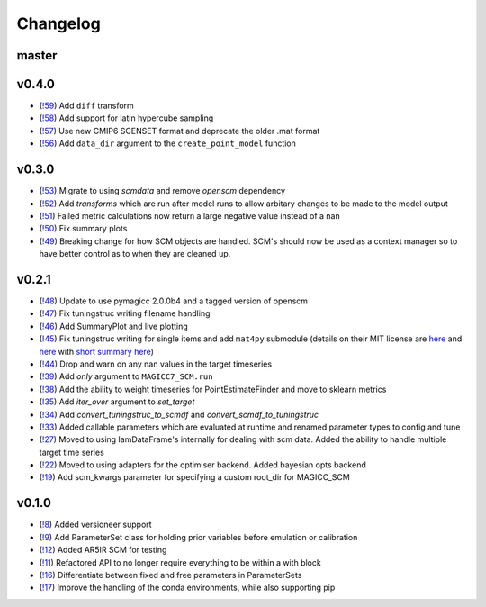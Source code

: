 Changelog
---------

master
======


v0.4.0
======

- (`!59 <https://gitlab.com/magicc/scmcallib/merge_requests/59>`_) Add ``diff`` transform
- (`!58 <https://gitlab.com/magicc/scmcallib/merge_requests/58>`_) Add support for latin hypercube sampling
- (`!57 <https://gitlab.com/magicc/scmcallib/merge_requests/57>`_) Use new CMIP6 SCENSET format and deprecate the older .mat format
- (`!56 <https://gitlab.com/magicc/scmcallib/merge_requests/56>`_) Add ``data_dir`` argument to the ``create_point_model`` function

v0.3.0
======

- (`!53 <https://gitlab.com/magicc/scmcallib/merge_requests/53>`_) Migrate to using `scmdata` and remove `openscm` dependency
- (`!52 <https://gitlab.com/magicc/scmcallib/merge_requests/52>`_) Add `transforms` which are run after model runs to allow arbitary changes to be made to the model output
- (`!51 <https://gitlab.com/magicc/scmcallib/merge_requests/51>`_) Failed metric calculations now return a large negative value instead of a nan
- (`!50 <https://gitlab.com/magicc/scmcallib/merge_requests/50>`_) Fix summary plots
- (`!49 <https://gitlab.com/magicc/scmcallib/merge_requests/49>`_) Breaking change for how SCM objects are handled. SCM's should now
  be used as a context manager so to have better control as to when they are cleaned up.

v0.2.1
======

- (`!48 <https://gitlab.com/magicc/scmcallib/merge_requests/48>`_) Update to use pymagicc 2.0.0b4 and a tagged version of openscm
- (`!47 <https://gitlab.com/magicc/scmcallib/merge_requests/47>`_) Fix tuningstruc writing filename handling
- (`!46 <https://gitlab.com/magicc/scmcallib/merge_requests/46>`_) Add SummaryPlot and live plotting
- (`!45 <https://gitlab.com/magicc/scmcallib/merge_requests/45>`_) Fix tuningstruc writing for single items and add ``mat4py`` submodule (details on their MIT license are `here <https://opensource.org/licenses/MIT>`_ and `here <http://www.gnu.org/licenses/license-list.en.html>`_ with `short summary here <https://tldrlegal.com/license/mit-license>`_)
- (`!44 <https://gitlab.com/magicc/scmcallib/merge_requests/44>`_) Drop and warn on any nan values in the target timeseries
- (`!39 <https://gitlab.com/magicc/scmcallib/merge_requests/39>`_) Add `only` argument to ``MAGICC7_SCM.run``
- (`!38 <https://gitlab.com/magicc/scmcallib/merge_requests/38>`_) Add the ability to weight timeseries for PointEstimateFinder and move to sklearn metrics
- (`!35 <https://gitlab.com/magicc/scmcallib/merge_requests/35>`_) Add `iter_over` argument to `set_target`
- (`!34 <https://gitlab.com/magicc/scmcallib/merge_requests/34>`_) Add `convert_tuningstruc_to_scmdf` and `convert_scmdf_to_tuningstruc`
- (`!33 <https://gitlab.com/magicc/scmcallib/merge_requests/33>`_) Added callable parameters which are evaluated at runtime and renamed parameter types to config and tune
- (`!27 <https://gitlab.com/magicc/scmcallib/merge_requests/27>`_) Moved to using IamDataFrame's internally for dealing with scm data. Added the
  ability to handle multiple target time series
- (`!22 <https://gitlab.com/magicc/scmcallib/merge_requests/22>`_) Moved to using adapters for the optimiser backend. Added bayesian opts backend
- (`!19 <https://gitlab.com/magicc/scmcallib/merge_requests/19>`_) Add scm_kwargs parameter for specifying a custom root_dir for MAGICC_SCM


v0.1.0
======

- (`!8 <https://gitlab.com/magicc/scmcallib/merge_requests/8>`_) Added versioneer support
- (`!9 <https://gitlab.com/magicc/scmcallib/merge_requests/9>`_) Add ParameterSet class for holding prior variables before emulation or calibration
- (`!12 <https://gitlab.com/magicc/scmcallib/merge_requests/12>`_) Added AR5IR SCM for testing
- (`!11 <https://gitlab.com/magicc/scmcallib/merge_requests/11>`_) Refactored API to no longer require everything to be within a with block
- (`!16 <https://gitlab.com/magicc/scmcallib/merge_requests/16>`_) Differentiate between fixed and free parameters in ParameterSets
- (`!17 <https://gitlab.com/magicc/scmcallib/merge_requests/17>`_) Improve the handling of the conda environments, while also supporting pip

